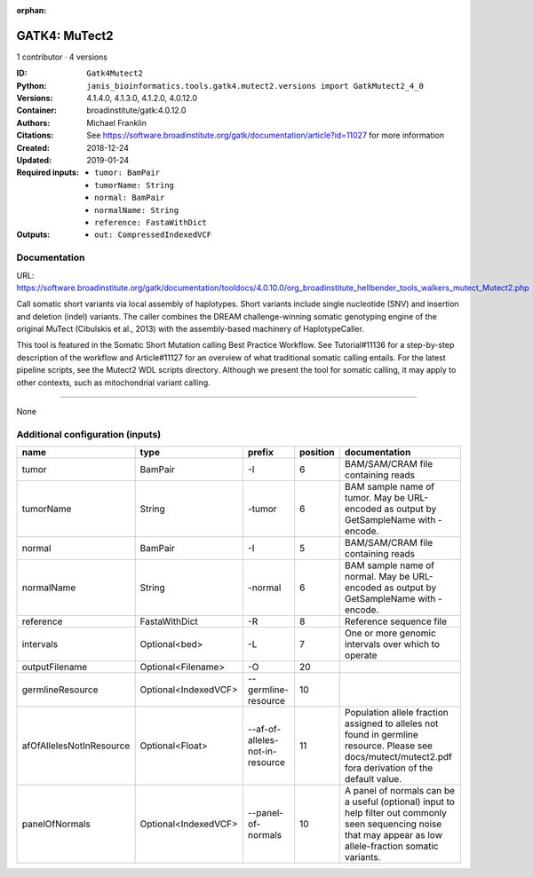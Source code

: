 :orphan:

GATK4: MuTect2
=============================

1 contributor · 4 versions

:ID: ``Gatk4Mutect2``
:Python: ``janis_bioinformatics.tools.gatk4.mutect2.versions import GatkMutect2_4_0``
:Versions: 4.1.4.0, 4.1.3.0, 4.1.2.0, 4.0.12.0
:Container: broadinstitute/gatk:4.0.12.0
:Authors: Michael Franklin
:Citations: See https://software.broadinstitute.org/gatk/documentation/article?id=11027 for more information
:Created: 2018-12-24
:Updated: 2019-01-24
:Required inputs:
   - ``tumor: BamPair``

   - ``tumorName: String``

   - ``normal: BamPair``

   - ``normalName: String``

   - ``reference: FastaWithDict``
:Outputs: 
   - ``out: CompressedIndexedVCF``

Documentation
-------------

URL: `https://software.broadinstitute.org/gatk/documentation/tooldocs/4.0.10.0/org_broadinstitute_hellbender_tools_walkers_mutect_Mutect2.php <https://software.broadinstitute.org/gatk/documentation/tooldocs/4.0.10.0/org_broadinstitute_hellbender_tools_walkers_mutect_Mutect2.php>`_

Call somatic short variants via local assembly of haplotypes. Short variants include single nucleotide (SNV) 
and insertion and deletion (indel) variants. The caller combines the DREAM challenge-winning somatic 
genotyping engine of the original MuTect (Cibulskis et al., 2013) with the assembly-based machinery of HaplotypeCaller.

This tool is featured in the Somatic Short Mutation calling Best Practice Workflow. See Tutorial#11136 
for a step-by-step description of the workflow and Article#11127 for an overview of what traditional 
somatic calling entails. For the latest pipeline scripts, see the Mutect2 WDL scripts directory. 
Although we present the tool for somatic calling, it may apply to other contexts, 
such as mitochondrial variant calling.

------

None

Additional configuration (inputs)
---------------------------------

========================  ====================  ===============================  ==========  ==============================================================================================================================================================
name                      type                  prefix                             position  documentation
========================  ====================  ===============================  ==========  ==============================================================================================================================================================
tumor                     BamPair               -I                                        6  BAM/SAM/CRAM file containing reads
tumorName                 String                -tumor                                    6  BAM sample name of tumor. May be URL-encoded as output by GetSampleName with -encode.
normal                    BamPair               -I                                        5  BAM/SAM/CRAM file containing reads
normalName                String                -normal                                   6  BAM sample name of normal. May be URL-encoded as output by GetSampleName with -encode.
reference                 FastaWithDict         -R                                        8  Reference sequence file
intervals                 Optional<bed>         -L                                        7  One or more genomic intervals over which to operate
outputFilename            Optional<Filename>    -O                                       20
germlineResource          Optional<IndexedVCF>  --germline-resource                      10
afOfAllelesNotInResource  Optional<Float>       --af-of-alleles-not-in-resource          11  Population allele fraction assigned to alleles not found in germline resource. Please see docs/mutect/mutect2.pdf fora derivation of the default value.
panelOfNormals            Optional<IndexedVCF>  --panel-of-normals                       10  A panel of normals can be a useful (optional) input to help filter out commonly seen sequencing noise that may appear as low allele-fraction somatic variants.
========================  ====================  ===============================  ==========  ==============================================================================================================================================================

